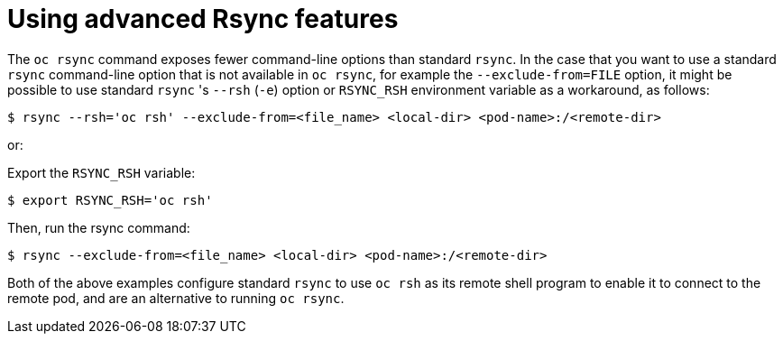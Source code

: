 // Module included in the following assemblies:
//
// * nodes/nodes-containers-copying-files.adoc

[id="nodes-containers-copying-files-rsync_{context}"]
= Using advanced Rsync features

The `oc rsync` command exposes fewer command-line options than standard `rsync`.
In the case that you want to use a standard `rsync` command-line option that is
not available in `oc rsync`, for example the `--exclude-from=FILE` option, it
might be possible to use standard `rsync` 's `--rsh` (`-e`) option or `RSYNC_RSH`
environment variable as a workaround, as follows:

[source,terminal]
----
$ rsync --rsh='oc rsh' --exclude-from=<file_name> <local-dir> <pod-name>:/<remote-dir>
----

or:

Export the `RSYNC_RSH` variable:

[source,terminal]
----
$ export RSYNC_RSH='oc rsh'
----

Then, run the rsync command:

[source,terminal]
----
$ rsync --exclude-from=<file_name> <local-dir> <pod-name>:/<remote-dir>
----

Both of the above examples configure standard `rsync` to use `oc rsh` as its
remote shell program to enable it to connect to the remote pod, and are an
alternative to running `oc rsync`.